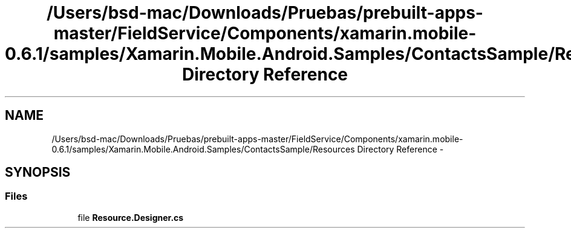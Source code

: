 .TH "/Users/bsd-mac/Downloads/Pruebas/prebuilt-apps-master/FieldService/Components/xamarin.mobile-0.6.1/samples/Xamarin.Mobile.Android.Samples/ContactsSample/Resources Directory Reference" 3 "Tue Jul 1 2014" "My Project" \" -*- nroff -*-
.ad l
.nh
.SH NAME
/Users/bsd-mac/Downloads/Pruebas/prebuilt-apps-master/FieldService/Components/xamarin.mobile-0.6.1/samples/Xamarin.Mobile.Android.Samples/ContactsSample/Resources Directory Reference \- 
.SH SYNOPSIS
.br
.PP
.SS "Files"

.in +1c
.ti -1c
.RI "file \fBResource\&.Designer\&.cs\fP"
.br
.in -1c
